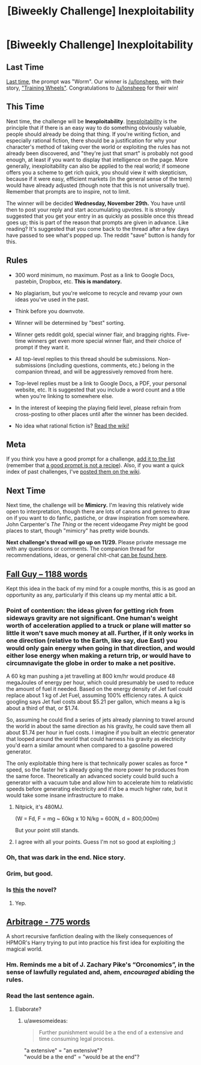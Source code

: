 #+TITLE: [Biweekly Challenge] Inexploitability

* [Biweekly Challenge] Inexploitability
:PROPERTIES:
:Author: alexanderwales
:Score: 19
:DateUnix: 1510783727.0
:DateShort: 2017-Nov-16
:END:
** Last Time
   :PROPERTIES:
   :CUSTOM_ID: last-time
   :END:
[[https://www.reddit.com/r/rational/comments/7a6ufq/biweekly_challenge_worm/][Last time]], the prompt was "Worm". Our winner is [[/u/lonsheep]], with their story, [[https://www.reddit.com/r/rational/comments/7a6ufq/biweekly_challenge_worm/dp8hzc7/]["Training Wheels"]]. Congratulations to [[/u/lonsheep]] for their win!

** This Time
   :PROPERTIES:
   :CUSTOM_ID: this-time
   :END:
Next time, the challenge will be *Inexploitability*. [[http://yudkowsky.tumblr.com/writing/inexploitability][Inexploitability]] is the principle that if there is an easy way to do something obviously valuable, people should already be doing that thing. If you're writing fiction, and especially rational fiction, there should be a justification for why your character's method of taking over the world or exploiting the rules has not already been discovered, and "they're just that smart" is probably not good enough, at least if you want to display that intelligence on the page. More generally, inexploitability can also be applied to the real world; if someone offers you a scheme to get rich quick, you should view it with skepticism, because if it were easy, efficient markets (in the general sense of the term) would have already adjusted (though note that this is not universally true). Remember that prompts are to inspire, not to limit.

The winner will be decided *Wednesday, November 29th.* You have until then to post your reply and start accumulating upvotes. It is strongly suggested that you get your entry in as quickly as possible once this thread goes up; this is part of the reason that prompts are given in advance. Like reading? It's suggested that you come back to the thread after a few days have passed to see what's popped up. The reddit "save" button is handy for this.

** Rules
   :PROPERTIES:
   :CUSTOM_ID: rules
   :END:

- 300 word minimum, no maximum. Post as a link to Google Docs, pastebin, Dropbox, etc. *This is mandatory.*

- No plagiarism, but you're welcome to recycle and revamp your own ideas you've used in the past.

- Think before you downvote.

- Winner will be determined by "best" sorting.

- Winner gets reddit gold, special winner flair, and bragging rights. Five-time winners get even more special winner flair, and their choice of prompt if they want it.

- All top-level replies to this thread should be submissions. Non-submissions (including questions, comments, etc.) belong in the companion thread, and will be aggressively removed from here.

- Top-level replies must be a link to Google Docs, a PDF, your personal website, etc. It is suggested that you include a word count and a title when you're linking to somewhere else.

- In the interest of keeping the playing field level, please refrain from cross-posting to other places until after the winner has been decided.

- No idea what rational fiction is? [[http://www.reddit.com/r/rational/wiki/index][Read the wiki!]]

** Meta
   :PROPERTIES:
   :CUSTOM_ID: meta
   :END:
If you think you have a good prompt for a challenge, [[https://docs.google.com/spreadsheets/d/1B6HaZc8FYkr6l6Q4cwBc9_-Yq1g0f_HmdHK5L1tbEbA/edit?usp=sharing][add it to the list]] (remember that [[http://www.reddit.com/r/WritingPrompts/wiki/prompts?src=RECIPE][a good prompt is not a recipe]]). Also, if you want a quick index of past challenges, I've [[https://www.reddit.com/r/rational/wiki/weeklychallenge][posted them on the wiki]].

** Next Time
   :PROPERTIES:
   :CUSTOM_ID: next-time
   :END:
Next time, the challenge will be *Mimicry.* I'm leaving this relatively wide open to interpretation, though there are lots of canons and genres to draw on if you want to do fanfic, pastiche, or draw inspiration from somewhere. John Carpenter's /The Thing/ or the recent videogame /Prey/ might be good places to start, though "mimicry" has pretty wide bounds.

*Next challenge's thread will go up on 11/29.* Please private message me with any questions or comments. The companion thread for recommendations, ideas, or general chit-chat [[https://www.reddit.com/r/rational/comments/7d93qw/challenge_companion_inexploitability/][can be found here]].


** [[https://www.dropbox.com/s/5w5j2adfutbgaky/Fall%20Guy.rtf?dl=0][Fall Guy -- 1188 words]]

Kept this idea in the back of my mind for a couple months, this is as good an opportunity as any, particularly if this cleans up my mental attic a bit.
:PROPERTIES:
:Author: Laborbuch
:Score: 5
:DateUnix: 1511439296.0
:DateShort: 2017-Nov-23
:END:

*** Point of contention: the ideas given for getting rich from sideways gravity are not significant. One human's weight worth of acceleration applied to a truck or plane will matter so little it won't save much money at all. Further, if it only works in one direction (relative to the Earth, like say, due East) you would only gain energy when going in that direction, and would either lose energy when making a return trip, or would have to circumnavigate the globe in order to make a net positive.

A 60 kg man pushing a jet travelling at 800 km/hr would produce 48 megaJoules of energy per hour, which could presumably be used to reduce the amount of fuel it needed. Based on the energy density of Jet fuel could replace about 1 kg of Jet Fuel, assuming 100% efficiency rates. A quick googling says Jet fuel costs about $5.21 per gallon, which means a kg is about a third of that, or $1.74.

So, assuming he could find a series of jets already planning to travel around the world in about the same direction as his gravity, he could save them all about $1.74 per hour in fuel costs. I imagine if you built an electric generator that looped around the world that could harness his gravity as electricity you'd earn a similar amount when compared to a gasoline powered generator.

The only exploitable thing here is that technically power scales as force * speed, so the faster he's already going the more power he produces from the same force. Theoretically an advanced society could build such a generator with a vacuum tube and allow him to accelerate him to relativistic speeds before generating electricity and it'd be a much higher rate, but it would take some insane infrastructure to make.
:PROPERTIES:
:Author: zarraha
:Score: 5
:DateUnix: 1511650720.0
:DateShort: 2017-Nov-26
:END:

**** Nitpick, it's 480MJ.

(W = Fd, F = mg ~ 60kg x 10 N/kg = 600N, d = 800,000m)

But your point still stands.
:PROPERTIES:
:Author: CannotThinkOfAThing
:Score: 1
:DateUnix: 1511868861.0
:DateShort: 2017-Nov-28
:END:


**** I agree with all your points. Guess I'm not so good at exploiting ;)
:PROPERTIES:
:Author: Laborbuch
:Score: 1
:DateUnix: 1511896362.0
:DateShort: 2017-Nov-28
:END:


*** Oh, that was dark in the end. Nice story.
:PROPERTIES:
:Score: 1
:DateUnix: 1511600276.0
:DateShort: 2017-Nov-25
:END:


*** Grim, but good.
:PROPERTIES:
:Author: CannotThinkOfAThing
:Score: 1
:DateUnix: 1511868416.0
:DateShort: 2017-Nov-28
:END:


*** Is [[https://xkcd.com/417/][this]] the novel?
:PROPERTIES:
:Author: DCarrier
:Score: 1
:DateUnix: 1513236417.0
:DateShort: 2017-Dec-14
:END:

**** Yep.
:PROPERTIES:
:Author: Laborbuch
:Score: 1
:DateUnix: 1513262066.0
:DateShort: 2017-Dec-14
:END:


** [[https://pastebin.com/UPMJDMVC][Arbitrage - 775 words]]

A short recursive fanfiction dealing with the likely consequences of HPMOR's Harry trying to put into practice his first idea for exploiting the magical world.
:PROPERTIES:
:Score: 2
:DateUnix: 1511870729.0
:DateShort: 2017-Nov-28
:END:

*** Hm. Reminds me a bit of J. Zachary Pike's “Orconomics”, in the sense of lawfully regulated and, ahem, /encouraged/ abiding the rules.
:PROPERTIES:
:Author: Laborbuch
:Score: 1
:DateUnix: 1511896263.0
:DateShort: 2017-Nov-28
:END:


*** Read the last sentence again.
:PROPERTIES:
:Author: awesomeideas
:Score: 1
:DateUnix: 1511988703.0
:DateShort: 2017-Nov-30
:END:

**** Elaborate?
:PROPERTIES:
:Score: 1
:DateUnix: 1512010308.0
:DateShort: 2017-Nov-30
:END:

***** u/awesomeideas:
#+begin_quote
  Further punishment would be a the end of a extensive and time consuming legal process.
#+end_quote

"a extensive" = "an extensive"?\\
"would be a the end" = "would be at the end"?
:PROPERTIES:
:Author: awesomeideas
:Score: 2
:DateUnix: 1512067616.0
:DateShort: 2017-Nov-30
:END:
